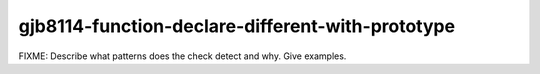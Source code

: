.. title:: clang-tidy - gjb8114-function-declare-different-with-prototype

gjb8114-function-declare-different-with-prototype
=================================================

FIXME: Describe what patterns does the check detect and why. Give examples.

